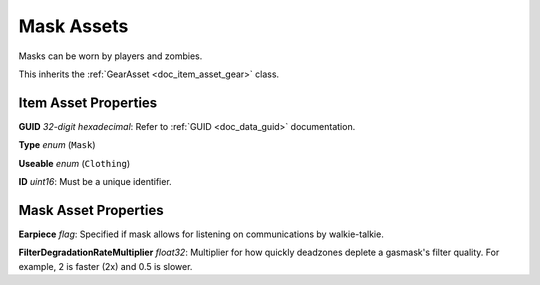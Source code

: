 .. _doc_item_asset_mask:

Mask Assets
===========

Masks can be worn by players and zombies.

This inherits the :ref:`GearAsset <doc_item_asset_gear>` class.

Item Asset Properties
---------------------

**GUID** *32-digit hexadecimal*: Refer to :ref:`GUID <doc_data_guid>` documentation.

**Type** *enum* (``Mask``)

**Useable** *enum* (``Clothing``)

**ID** *uint16*: Must be a unique identifier.

Mask Asset Properties
---------------------

**Earpiece** *flag*: Specified if mask allows for listening on communications by walkie-talkie.

**FilterDegradationRateMultiplier** *float32*: Multiplier for how quickly deadzones deplete a gasmask's filter quality. For example, 2 is faster (2x) and 0.5 is slower.

